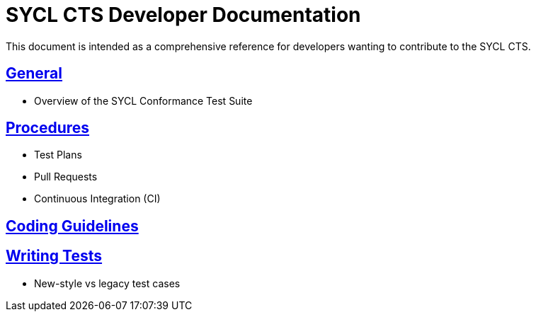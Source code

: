 = SYCL CTS Developer Documentation

This document is intended as a comprehensive reference for developers wanting to contribute to the SYCL CTS.

== link:general.adoc[General]

- Overview of the SYCL Conformance Test Suite

== link:procedures.adoc[Procedures]

- Test Plans
- Pull Requests
- Continuous Integration (CI)

== link:coding_guidelines.adoc[Coding Guidelines]

== link:writing_tests.adoc[Writing Tests]

- New-style vs legacy test cases

